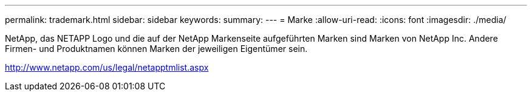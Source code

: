 ---
permalink: trademark.html 
sidebar: sidebar 
keywords:  
summary:  
---
= Marke
:allow-uri-read: 
:icons: font
:imagesdir: ./media/


NetApp, das NETAPP Logo und die auf der NetApp Markenseite aufgeführten Marken sind Marken von NetApp Inc. Andere Firmen- und Produktnamen können Marken der jeweiligen Eigentümer sein.

http://www.netapp.com/us/legal/netapptmlist.aspx[]
